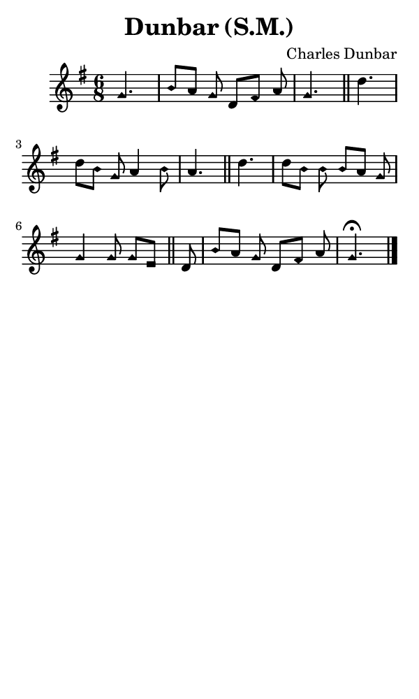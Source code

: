 \version "2.18.2"

#(set-global-staff-size 14)

\header {
  title=\markup {
    Dunbar (S.M.)
  }
  composer = \markup {
    Charles Dunbar
  }
  tagline = ##f
}

sopranoMusic = {
  \aikenHeads
  \clef treble
  \key g \major
  \autoBeamOff
  \time 6/8
  \relative c'' {
    \set Score.tempoHideNote = ##t \tempo 8 = 108
    
    \partial 4. g4. b8[ a] g d[ fis] a g4. \bar "||"
    d'4. d8[ b] g a4 b8 a4. \bar "||"
    d4. d8[ b] b b[ a] g g4 g8 g[ e]  \bar "||"
    d8 b'[ a] g d[ fis] a g4.^\fermata \bar "|."
  }
}

#(set! paper-alist (cons '("phone" . (cons (* 3 in) (* 5 in))) paper-alist))

\paper {
  #(set-paper-size "phone")
}

\score {
  <<
    \new Staff {
      \new Voice {
	\sopranoMusic
      }
    }
  >>
}